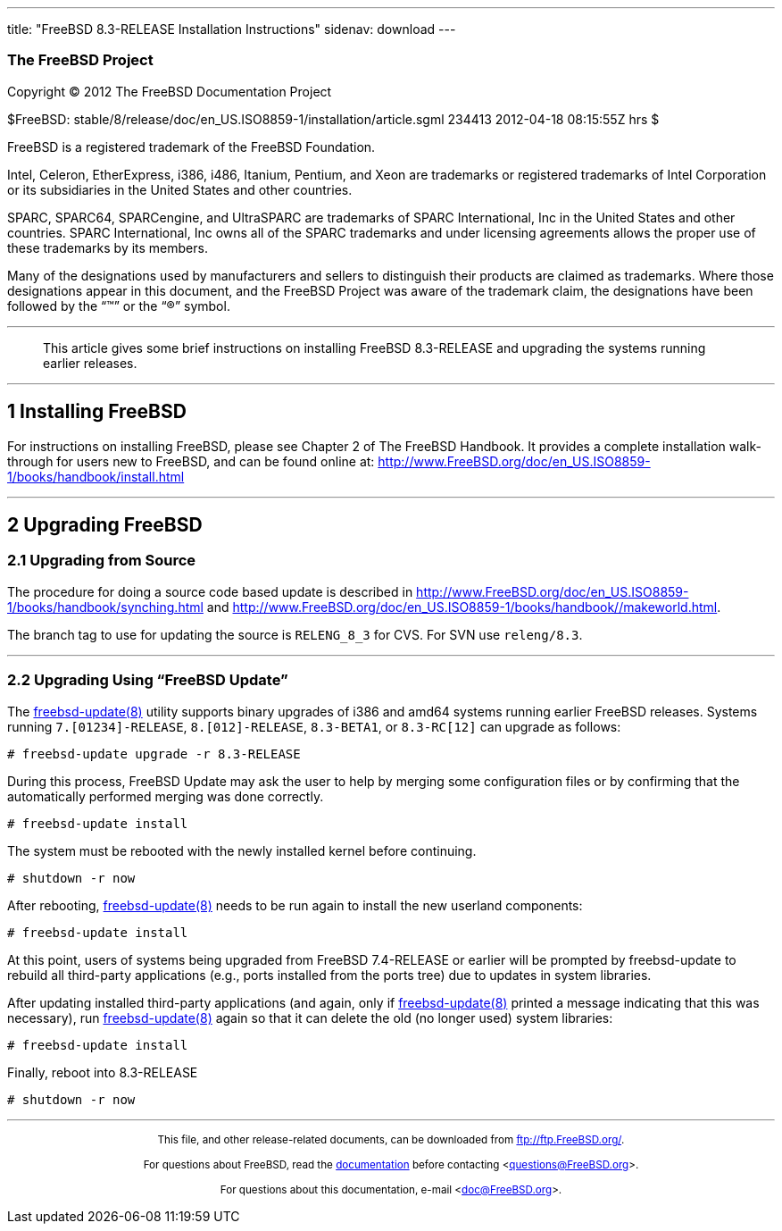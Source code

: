 ---
title: "FreeBSD 8.3-RELEASE Installation Instructions"
sidenav: download
---

++++


<h3 class="CORPAUTHOR">The FreeBSD Project</h3>

<p class="COPYRIGHT">Copyright &copy; 2012 The FreeBSD Documentation Project</p>

<p class="PUBDATE">$FreeBSD:
stable/8/release/doc/en_US.ISO8859-1/installation/article.sgml 234413 2012-04-18
08:15:55Z hrs $<br />
</p>

<div class="LEGALNOTICE"><a id="TRADEMARKS" name="TRADEMARKS"></a>
<p>FreeBSD is a registered trademark of the FreeBSD Foundation.</p>

<p>Intel, Celeron, EtherExpress, i386, i486, Itanium, Pentium, and Xeon are trademarks or
registered trademarks of Intel Corporation or its subsidiaries in the United States and
other countries.</p>

<p>SPARC, SPARC64, SPARCengine, and UltraSPARC are trademarks of SPARC International, Inc
in the United States and other countries. SPARC International, Inc owns all of the SPARC
trademarks and under licensing agreements allows the proper use of these trademarks by
its members.</p>

<p>Many of the designations used by manufacturers and sellers to distinguish their
products are claimed as trademarks. Where those designations appear in this document, and
the FreeBSD Project was aware of the trademark claim, the designations have been followed
by the &#8220;&trade;&#8221; or the &#8220;&reg;&#8221; symbol.</p>
</div>

<hr />
</div>

<blockquote class="ABSTRACT">
<div class="ABSTRACT"><a id="AEN16" name="AEN16"></a>
<p>This article gives some brief instructions on installing FreeBSD 8.3-RELEASE and
upgrading the systems running earlier releases.</p>
</div>
</blockquote>

<div class="SECT1">
<hr />
<h2 class="SECT1"><a id="INSTALL" name="INSTALL">1 Installing FreeBSD</a></h2>

<p>For instructions on installing FreeBSD, please see Chapter 2 of The FreeBSD Handbook.
It provides a complete installation walk-through for users new to FreeBSD, and can be
found online at: <a
href="http://www.FreeBSD.org/doc/en_US.ISO8859-1/books/handbook/install.html"
target="_top">http://www.FreeBSD.org/doc/en_US.ISO8859-1/books/handbook/install.html</a></p>
</div>

<div class="SECT1">
<hr />
<h2 class="SECT1"><a id="UPGRADE" name="UPGRADE">2 Upgrading FreeBSD</a></h2>

<div class="SECT2">
<h3 class="SECT2"><a id="AEN24" name="AEN24">2.1 Upgrading from Source</a></h3>

<p>The procedure for doing a source code based update is &#09;described in &#09;<a
href="http://www.FreeBSD.org/doc/en_US.ISO8859-1/books/handbook/synching.html"
target="_top">http://www.FreeBSD.org/doc/en_US.ISO8859-1/books/handbook/synching.html</a>
and &#09;<a
href="http://www.FreeBSD.org/doc/en_US.ISO8859-1/books/handbook//makeworld.html"
target="_top">http://www.FreeBSD.org/doc/en_US.ISO8859-1/books/handbook//makeworld.html</a>.</p>

<p>The branch tag to use for updating the source is &#09;<tt
class="LITERAL">RELENG_8_3</tt> for CVS. For SVN use &#09;<tt
class="FILENAME">releng/8.3</tt>.</p>
</div>

<div class="SECT2">
<hr />
<h3 class="SECT2"><a id="AEN32" name="AEN32">2.2 Upgrading Using &#8220;FreeBSD
Update&#8221;</a></h3>

<p>The <a
href="http://www.FreeBSD.org/cgi/man.cgi?query=freebsd-update&sektion=8&manpath=FreeBSD+8.2-RELEASE">
<span class="CITEREFENTRY"><span
class="REFENTRYTITLE">freebsd-update</span>(8)</span></a> utility supports binary
&#09;upgrades of i386 and amd64 systems running &#09;earlier FreeBSD releases. Systems
running &#09;<tt class="LITERAL">7.[01234]-RELEASE</tt>, &#09;<tt
class="LITERAL">8.[012]-RELEASE</tt>, &#09;<tt class="LITERAL">8.3-BETA1</tt>, or
&#09;<tt class="LITERAL">8.3-RC[12]</tt> can upgrade as follows:</p>

<pre class="SCREEN">
<samp class="PROMPT">#</samp> freebsd-update upgrade -r 8.3-RELEASE
</pre>

<p>During this process, FreeBSD Update may ask the user to &#09;help by merging some
configuration files or by confirming that &#09;the automatically performed merging was
done correctly.</p>

<pre class="SCREEN">
<samp class="PROMPT">#</samp> freebsd-update install
</pre>

<p>The system must be rebooted with the newly installed &#09;kernel before
continuing.</p>

<pre class="SCREEN">
<samp class="PROMPT">#</samp> shutdown -r now
</pre>

<p>After rebooting, <a
href="http://www.FreeBSD.org/cgi/man.cgi?query=freebsd-update&sektion=8&manpath=FreeBSD+8.2-RELEASE">
<span class="CITEREFENTRY"><span
class="REFENTRYTITLE">freebsd-update</span>(8)</span></a> needs to be run &#09;again to
install the new userland components:</p>

<pre class="SCREEN">
<samp class="PROMPT">#</samp> freebsd-update install
</pre>

<p>At this point, users of systems being upgraded from &#09;FreeBSD 7.4-RELEASE or
earlier will be prompted by &#09;freebsd-update to rebuild all third-party applications
(e.g., &#09;ports installed from the ports tree) due to updates in system
&#09;libraries.</p>

<p>After updating installed third-party applications (and &#09;again, only if <a
href="http://www.FreeBSD.org/cgi/man.cgi?query=freebsd-update&sektion=8&manpath=FreeBSD+8.2-RELEASE">
<span class="CITEREFENTRY"><span
class="REFENTRYTITLE">freebsd-update</span>(8)</span></a> printed a message
&#09;indicating that this was necessary), run &#09;<a
href="http://www.FreeBSD.org/cgi/man.cgi?query=freebsd-update&sektion=8&manpath=FreeBSD+8.2-RELEASE">
<span class="CITEREFENTRY"><span
class="REFENTRYTITLE">freebsd-update</span>(8)</span></a> again so that it can delete the
old (no &#09;longer used) system libraries:</p>

<pre class="SCREEN">
<samp class="PROMPT">#</samp> freebsd-update install
</pre>

<p>Finally, reboot into 8.3-RELEASE</p>

<pre class="SCREEN">
<samp class="PROMPT">#</samp> shutdown -r now
</pre>
</div>
</div>
</div>

<hr />
<p align="center"><small>This file, and other release-related documents, can be
downloaded from <a href="ftp://ftp.FreeBSD.org/">ftp://ftp.FreeBSD.org/</a>.</small></p>

<p align="center"><small>For questions about FreeBSD, read the <a
href="http://www.FreeBSD.org/docs.html">documentation</a> before contacting &#60;<a
href="mailto:questions@FreeBSD.org">questions@FreeBSD.org</a>&#62;.</small></p>

<p align="center"><small>For questions about this documentation, e-mail &#60;<a
href="mailto:doc@FreeBSD.org">doc@FreeBSD.org</a>&#62;.</small></p>
++++


